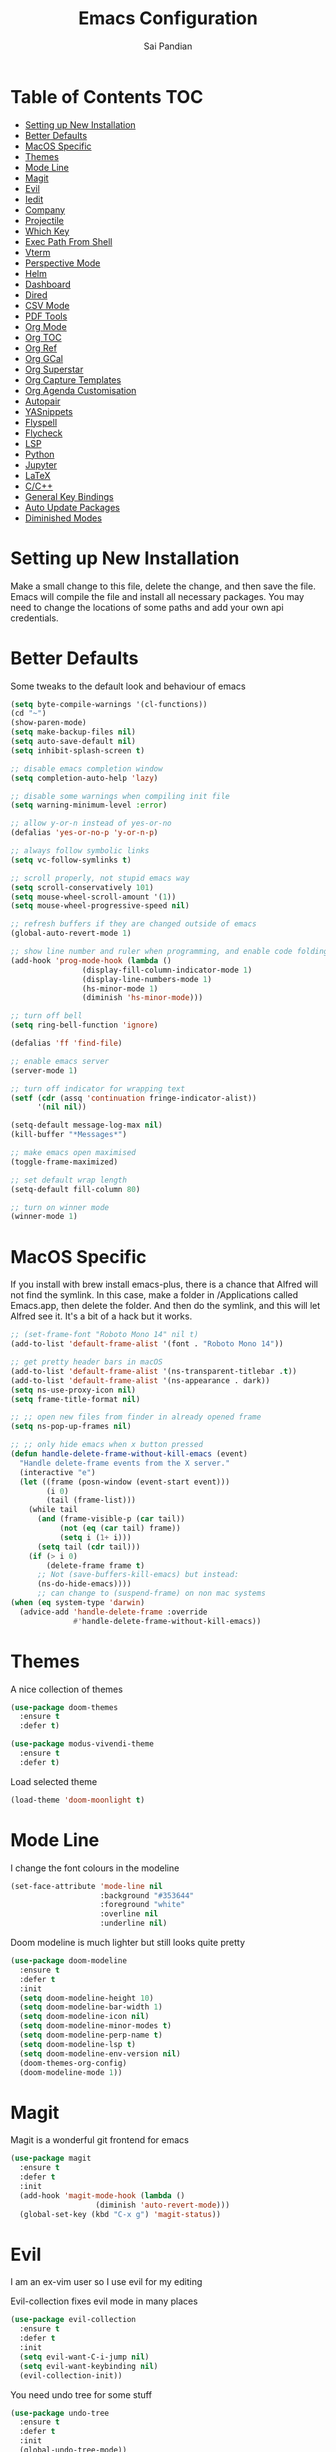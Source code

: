 #+TITLE: Emacs Configuration
#+AUTHOR: Sai Pandian
#+EMAIL: saipandian97@gmail.com
#+STARTUP: overview

* Table of Contents                                                     :TOC:
- [[#setting-up-new-installation][Setting up New Installation]]
- [[#better-defaults][Better Defaults]]
- [[#macos-specific][MacOS Specific]]
- [[#themes][Themes]]
- [[#mode-line][Mode Line]]
- [[#magit][Magit]]
- [[#evil][Evil]]
- [[#iedit][Iedit]]
- [[#company][Company]]
- [[#projectile][Projectile]]
- [[#which-key][Which Key]]
- [[#exec-path-from-shell][Exec Path From Shell]]
- [[#vterm][Vterm]]
- [[#perspective-mode][Perspective Mode]]
- [[#helm][Helm]]
- [[#dashboard][Dashboard]]
- [[#dired][Dired]]
- [[#csv-mode][CSV Mode]]
- [[#pdf-tools][PDF Tools]]
- [[#org-mode][Org Mode]]
- [[#org-toc][Org TOC]]
- [[#org-ref][Org Ref]]
- [[#org-gcal][Org GCal]]
- [[#org-superstar][Org Superstar]]
- [[#org-capture-templates][Org Capture Templates]]
- [[#org-agenda-customisation][Org Agenda Customisation]]
- [[#autopair][Autopair]]
- [[#yasnippets][YASnippets]]
- [[#flyspell][Flyspell]]
- [[#flycheck][Flycheck]]
- [[#lsp][LSP]]
- [[#python][Python]]
- [[#jupyter][Jupyter]]
- [[#latex][LaTeX]]
- [[#cc][C/C++]]
- [[#general-key-bindings][General Key Bindings]]
- [[#auto-update-packages][Auto Update Packages]]
- [[#diminished-modes][Diminished Modes]]

* Setting up New Installation
Make a small change to this file, delete the change, and then save the file.
Emacs will compile the file and install all necessary packages.
You may need to change the locations of some paths and add your own api
credentials. 

* Better Defaults
Some tweaks to the default look and behaviour of emacs
#+BEGIN_SRC emacs-lisp
(setq byte-compile-warnings '(cl-functions))
(cd "~")
(show-paren-mode)
(setq make-backup-files nil)
(setq auto-save-default nil)
(setq inhibit-splash-screen t)

;; disable emacs completion window
(setq completion-auto-help 'lazy)

;; disable some warnings when compiling init file
(setq warning-minimum-level :error)

;; allow y-or-n instead of yes-or-no
(defalias 'yes-or-no-p 'y-or-n-p)

;; always follow symbolic links
(setq vc-follow-symlinks t)

;; scroll properly, not stupid emacs way
(setq scroll-conservatively 101)
(setq mouse-wheel-scroll-amount '(1))
(setq mouse-wheel-progressive-speed nil)

;; refresh buffers if they are changed outside of emacs
(global-auto-revert-mode 1)

;; show line number and ruler when programming, and enable code folding
(add-hook 'prog-mode-hook (lambda () 
			    (display-fill-column-indicator-mode 1)
			    (display-line-numbers-mode 1)
			    (hs-minor-mode 1)
			    (diminish 'hs-minor-mode)))

;; turn off bell
(setq ring-bell-function 'ignore)

(defalias 'ff 'find-file)

;; enable emacs server
(server-mode 1)

;; turn off indicator for wrapping text
(setf (cdr (assq 'continuation fringe-indicator-alist))
      '(nil nil))

(setq-default message-log-max nil)
(kill-buffer "*Messages*")

;; make emacs open maximised
(toggle-frame-maximized)

;; set default wrap length
(setq-default fill-column 80)

;; turn on winner mode
(winner-mode 1)
#+END_SRC

* MacOS Specific
If you install with brew install emacs-plus, there is a chance that Alfred will
not find the symlink. In this case, make a folder in /Applications called
Emacs.app, then delete the folder. And then do the symlink, and this will let
Alfred see it. It's a bit of a hack but it works.

#+BEGIN_SRC emacs-lisp
;; (set-frame-font "Roboto Mono 14" nil t)
(add-to-list 'default-frame-alist '(font . "Roboto Mono 14"))

;; get pretty header bars in macOS
(add-to-list 'default-frame-alist '(ns-transparent-titlebar .t))
(add-to-list 'default-frame-alist '(ns-appearance . dark))
(setq ns-use-proxy-icon nil)
(setq frame-title-format nil)

;; ;; open new files from finder in already opened frame
(setq ns-pop-up-frames nil)

;; ;; only hide emacs when x button pressed
(defun handle-delete-frame-without-kill-emacs (event)
  "Handle delete-frame events from the X server."
  (interactive "e")
  (let ((frame (posn-window (event-start event)))
        (i 0)
        (tail (frame-list)))
    (while tail
      (and (frame-visible-p (car tail))
           (not (eq (car tail) frame))
           (setq i (1+ i)))
      (setq tail (cdr tail)))
    (if (> i 0)
        (delete-frame frame t)
      ;; Not (save-buffers-kill-emacs) but instead:
      (ns-do-hide-emacs))))
      ;; can change to (suspend-frame) on non mac systems
(when (eq system-type 'darwin)
  (advice-add 'handle-delete-frame :override
              #'handle-delete-frame-without-kill-emacs))
#+END_SRC

* Themes
A nice collection of themes
#+begin_src emacs-lisp
(use-package doom-themes
  :ensure t
  :defer t)

(use-package modus-vivendi-theme
  :ensure t
  :defer t)
#+end_src

Load selected theme
#+begin_src emacs-lisp
(load-theme 'doom-moonlight t)
#+end_src

* Mode Line
I change the font colours in the modeline
#+BEGIN_SRC emacs-lisp
(set-face-attribute 'mode-line nil
                    :background "#353644"
                    :foreground "white"
                    :overline nil
                    :underline nil)
#+END_SRC

Doom modeline is much lighter but still looks quite pretty
#+begin_src emacs-lisp
(use-package doom-modeline
  :ensure t
  :defer t
  :init
  (setq doom-modeline-height 10)
  (setq doom-modeline-bar-width 1)
  (setq doom-modeline-icon nil)
  (setq doom-modeline-minor-modes t)
  (setq doom-modeline-perp-name t)
  (setq doom-modeline-lsp t)
  (setq doom-modeline-env-version nil)
  (doom-themes-org-config)
  (doom-modeline-mode 1))
#+end_src

* Magit
Magit is a wonderful git frontend for emacs
#+BEGIN_SRC emacs-lisp
(use-package magit
  :ensure t
  :defer t
  :init
  (add-hook 'magit-mode-hook (lambda ()
			       (diminish 'auto-revert-mode)))
  (global-set-key (kbd "C-x g") 'magit-status))
#+END_SRC

* Evil
I am an ex-vim user so I use evil for my editing

Evil-collection fixes evil mode in many places
#+BEGIN_SRC emacs-lisp
(use-package evil-collection
  :ensure t
  :defer t
  :init
  (setq evil-want-C-i-jump nil)
  (setq evil-want-keybinding nil)
  (evil-collection-init))
#+END_SRC

You need undo tree for some stuff
#+begin_src emacs-lisp
(use-package undo-tree
  :ensure t
  :defer t
  :init
  (global-undo-tree-mode))
#+end_src

Evil mode
#+BEGIN_SRC emacs-lisp
(use-package evil
  :ensure t
  :defer t
  :init
  (setq evil-want-keybinding nil)
  (setq evil-insert-state-message nil)
  (setq evil-visual-state-message nil)
  (setq evil-mode-line-format '(before . mode-line-front-space))
  (setq evil-normal-state-tag "NORMAL")
  (setq evil-insert-state-tag "INSERT")
  (setq evil-visual-state-tag "VISUAL")
  (setq evil-operator-state-tag "OPERATOR")
  (setq evil-motion-state-tag "MOTION")
  (setq evil-emacs-state-tag "EMACS")
  (global-set-key (kbd "<escape>") 'keyboard-escape-quit)
  (evil-set-undo-system 'undo-tree)
  (evil-mode 1))
#+END_SRC

Evil commentary is a port of vim's commentary
#+BEGIN_SRC emacs-lisp
(use-package evil-commentary
  :ensure t
  :defer t
  :init
  (evil-commentary-mode 1))
#+END_SRC

Useful port of vim surround
#+BEGIN_SRC emacs-lisp
(use-package evil-surround
  :ensure t
  :defer t
  :init
  (global-evil-surround-mode 1))
#+END_SRC

Evil numbers for incrementing and decrementing
#+begin_src emacs-lisp
(use-package evil-numbers
  :ensure t
  :defer t
  :init
  (define-key evil-normal-state-map (kbd "C-c C-=") 'evil-numbers/inc-at-pt)
  (define-key evil-normal-state-map (kbd "C-c C--") 'evil-numbers/dec-at-pt))
#+end_src

* Iedit
Iedit allows for multiple cursor-like functionality
#+BEGIN_SRC emacs-lisp
(use-package iedit
  :ensure t
  :defer t)
#+END_SRC

* Company
I use company for all my autocompletion needs
#+BEGIN_SRC emacs-lisp
(use-package company
  :ensure t
  :defer t
  :init
  (global-company-mode)
  (push ".fbd_latexmk" company-files-exclusions)
  (push ".aux" company-files-exclusions)
  (push ".log" company-files-exclusions)
  (push ".pdf" company-files-exclusions)
  (push ".bcf" company-files-exclusions)
  (push ".gz" company-files-exclusions)
  (push ".blg" company-files-exclusions)
  (push ".fls" company-files-exclusions)
  (delete 'company-dabbrev company-backends)
  ;; (company-tng-configure-default)
  (setq company-idle-delay 0)
  (setq company-minimum-prefix-length 1)
  (setq company-tooltip-align-annotations t)
  (setq company-tooltip-limit 15)
  (add-hook 'pdf-view-mode-hook (lambda () (company-mode -1)))
  (add-hook 'eshell-mode-hook (lambda () (company-mode -1)))
  (add-hook 'term-mode-hook (lambda () (company-mode -1)))
  (add-hook 'shell-mode-hook (lambda () (company-mode -1))))
#+END_SRC

#+begin_src emacs-lisp
(use-package company-box
  :ensure t
  :defer t
  :diminish
  :hook (company-mode . company-box-mode))
#+end_src

* Projectile
I use projectile to manage projects
#+BEGIN_SRC emacs-lisp
(use-package projectile
  :ensure t
  :defer t
  :init
  (projectile-mode 1)
  (define-key projectile-mode-map (kbd "C-x p") 'projectile-command-map))
#+END_SRC

* Which Key
I use which key to show me possible keyboard shortcuts
#+BEGIN_SRC emacs-lisp
(use-package which-key
  :ensure t
  :defer t
  :init
  (setq which-key-idle-delay 0.7)
  (setq which-key-idle-secondary-delay 0.7)
  (which-key-mode))
#+END_SRC

* Exec Path From Shell
This simply gets the shell variable and path from default shell
#+BEGIN_SRC emacs-lisp
(use-package exec-path-from-shell
  :ensure t
  :defer t
  :init
  (setq exec-path-from-shell-check-startup-files nil)
  (when (memq window-system '(mac ns x))
    (exec-path-from-shell-initialize)))
#+END_SRC

* Vterm
I use vterm as my terminal because it is a lot better than ansi-term. You will
need to have some dependencies installed for this, which can be done in mac with: 
brew install cmake libtool libvterm
#+begin_src emacs-lisp
(use-package vterm
  :ensure t
  :defer t)
#+end_src

* Perspective Mode
I use this for managing workspaces inside Emacs
#+begin_src emacs-lisp
(use-package perspective
  :ensure t
  :defer t
  :init
  (global-set-key (kbd "C-x C-i") 'persp-ibuffer)
  (global-set-key (kbd "C-x k") 'persp-kill-buffer*)
  (global-set-key (kbd "C-x C-k") 'persp-kill-buffer*)
  (global-set-key (kbd "C-x x h") 'persp-prev)
  (global-set-key (kbd "C-x x l") 'persp-next)
  (custom-set-faces '(persp-selected-face ((t (:foreground "#FD7CC5")))))

  ;; (setq  ido-ignore-buffers
  ;; 	 '("\\` " "^\*Mess" "^\*Back" ".*Completion" "^\*Ido" "^\*trace"
  ;;          "^\*compilation" "^\*GTAGS" "^session\.*" "^\*"))
  (setq  ido-ignore-buffers '("\\` " "^\*helm"))

  (persp-mode 1))
#+end_src

* Helm
Helm mode for completion
#+begin_src emacs-lisp
(use-package helm
  :ensure t
  :defer t
  :diminish
  :init
  (setq projectile-completion-system 'helm)
  (setq helm-buffers-fuzzy-matching t)
  (setq helm-M-x-fuzzy-match t)
  (setq helm-apropos-fuzzy-match t)
  (setq helm-split-window-in-side-p t)
  (setq helm-move-to-line-cycle-in-source nil)
  (setq helm-display-header-line nil)

  (global-set-key (kbd "C-x C-f") 'helm-find-files)
  (global-set-key (kbd "M-p") 'helm-show-kill-ring)
  (global-set-key (kbd "M-x") 'helm-M-x)
  (global-set-key (kbd "C-x b") 'helm-mini)
  (global-set-key (kbd "C-x C-b") 'helm-mini)
  (global-set-key (kbd "C-s") 'helm-occur)
  (global-set-key (kbd "C-x r b") 'helm-bookmarks)

  (add-to-list 'display-buffer-alist
               `(,(rx bos "*helm" (* not-newline) "*" eos)
                 (display-buffer-in-side-window)
                 (inhibit-same-window . t)
                 (window-height . 0.3)))
  
  (helm-mode 1)
  :config
  (define-key helm-find-files-map (kbd "C-h") 'helm-find-files-up-one-level)
  (define-key helm-map (kbd "C-j") 'helm-next-line)
  (define-key helm-map (kbd "C-k") 'helm-previous-line)
  (define-key helm-map (kbd "<tab>") 'helm-execute-persistent-action)
  (define-key helm-map (kbd "C-i") 'helm-execute-persistent-action)
  (define-key helm-map (kbd "C-z")  'helm-select-action))
#+end_src

* Dashboard
Dashboard is the starting page when opening emacs
#+BEGIN_SRC emacs-lisp
(use-package dashboard
  :ensure t
  :defer t
  :init
  (setq initial-buffer-choice (lambda () (get-buffer "*dashboard*")))
  (setq dashboard-startup-banner "~/.config/emacs/dashboard_banner.png")
  (setq dashboard-banner-logo-title "It is only with the heart that one can see rightly; what is essential is invisible to the eye.")
  (setq dashboard-footer-messages '("Sai Pandian"))
  (setq dashboard-set-init-info nil)
  (setq dashboard-items '((recents  . 15)
  			    (projects . 5)))
  (setq dashboard-set-heading-icons t)
  (setq dashboard-set-file-icons t)
  (setq dashboard-center-content t)
  (dashboard-setup-startup-hook))
#+END_SRC

* Dired
Make dired work as expected
#+BEGIN_SRC emacs-lisp
(put 'dired-find-alternate-file 'disabled nil)
#+END_SRC

* CSV Mode
Viewing CSVs is often useful
#+BEGIN_SRC emacs-lisp
(use-package csv-mode
  :ensure t
  :defer t
  :init
  (setq csv-align-padding 3)
  (add-hook 'csv-mode-hook (lambda () (csv-header-line)
                                      (csv-align-mode)
                                      (linum-mode 1))))
#+END_SRC

* PDF Tools
#+begin_src emacs-lisp
(use-package pdf-tools
  :ensure t
  :defer t
  :config
  (custom-set-variables
   '(pdf-tools-handle-upgrades nil))
  (setq pdf-info-epdfinfo-program "/usr/local/bin/epdfinfo")
  (setq mouse-wheel-follow-mouse t)
  (setq-default pdf-view-display-size 'fit-page)
  (define-key pdf-view-mode-map (kbd "C-s") 'isearch-forward)
  :init
  (setq pdf-view-midnight-colors '("#ffffff" . "#000000"))
  (pdf-loader-install))
#+end_src

* Org Mode
Install org from org repos instead of built-in and assign some colours and general settings
#+begin_src emacs-lisp
(use-package org
  :ensure t
  :defer t

  :init

  ;; some hooks
  (add-hook 'org-mode-hook 'auto-fill-mode)
  (add-hook 'org-mode-hook 'visual-line-mode)
  (add-hook 'org-babel-after-execute-hook 'org-display-inline-images)
  (add-hook 'org-mode-hook 'display-line-numbers-mode)
  (add-to-list 'auto-mode-alist '("\\.org\\'" . org-mode))

  ;; agenda files, refile targets and drawer targets
  (setq org-agenda-files (directory-files-recursively "~/Dropbox/Org/" "\\.org$"))
  (setq org-refile-targets '((org-agenda-files :maxlevel . 1)))
  (setq org-log-into-drawer "LOGBOOK")

  ;; make custom function that refreshes org files
  (defun my/refresh-org-files ()
    (interactive)
    (setq org-agenda-files (directory-files-recursively "~/Dropbox/Org/" "\\.org$"))
    (setq org-refile-targets '((org-agenda-files :maxlevel . 1))))

  ;; some general settings
  (setq org-outline-path-complete-in-steps nil)
  (setq org-refile-use-outline-path 'file)
  (setq org-refile-allow-creating-parent-nodes 'confirm)
  (setq org-hide-leading-stars nil)
  (setq org-startup-indented t)
  (setq org-hide-emphasis-markers t)
  (setq org-confirm-babel-evaluate nil)
  (setq org-src-fontify-natively t)
  (setq org-edit-src-content-indentation 0)
  (setq org-src-tab-acts-natively t)
  (setq org-agenda-default-appointment-duration 30)
  (setq org-log-done 'time)
  (setq org-ellipsis " ⌄")

  ;; heading sizes
  (custom-set-faces
   '(org-level-1 ((t (:inherit outline-1 :height 1.2))))
   '(org-level-2 ((t (:inherit outline-2 :height 1.0))))
   '(org-level-3 ((t (:inherit outline-3 :height 1.0))))
   '(org-level-4 ((t (:inherit outline-4 :height 1.0))))
   '(org-level-5 ((t (:inherit outline-5 :height 1.0))))
   '(org-document-title ((t :height 1.5)))
   )

  ;; keybindings
  (global-set-key (kbd "C-c a") 'org-agenda)
  (global-set-key (kbd "C-c c") 'org-capture)
  (defun my/list-org-files ()
    (interactive)
    (projectile-find-file-in-directory "~/Dropbox/Org/"))
  (global-set-key (kbd "C-c f") 'my/list-org-files)


  :config
  (add-to-list 'org-modules 'org-tempo t)
  (add-to-list 'org-modules 'org-habit t)
  ;; resets checkboxes when completing task
  (defun my/org-reset-check-on-repeat ()
    (when (and (org-get-repeat) (member org-state org-done-keywords))
      (org-reset-checkbox-state-subtree)))
  (add-hook 'org-after-todo-state-change-hook 'my/org-reset-check-on-repeat)
  (setq org-todo-keywords
	'((sequence "TODO" "WAIT" "SOMEDAY" "|" "DONE" "CANCELLED"))))
#+end_src

This gets org mode working with python, jupyter and emacs-lisp
#+BEGIN_SRC emacs-lisp
(org-babel-do-load-languages 
 'org-babel-load-languages 
 '((emacs-lisp . t)
   (python     . t)
   (jupyter    . t)))
#+END_SRC

Tell Org mode to make pdfs from latex with particular process
#+begin_src emacs-lisp
;; (setq org-latex-pdf-process (list "latexmk -shell-escape -bibtex -f -pdf %f"))
(setq org-latex-pdf-process '("latexmk -pdflatex='%latex -shell-escape -interaction nonstopmode' -pdf -output-directory=%o -f %f"))
;; (setq org-latex-pdf-process
;;       '("pdflatex -interaction nonstopmode -output-directory %o %f"
;; 	  "bibtex %b"
;; 	  "pdflatex -interaction nonstopmode -output-directory %o %f"
;; 	  "pdflatex -interaction nonstopmode -output-directory %o %f"))
#+end_src

Make citations work when pdfs are made and make margins smaller
#+begin_src emacs-lisp
(setq org-latex-default-packages-alist
      (-remove-item
       '("" "hyperref" nil)
       org-latex-default-packages-alist))

;; (add-to-list 'org-latex-default-packages-alist '("" "natbib" "") t)
(add-to-list 'org-latex-default-packages-alist
	     '("linktocpage,
              pdfstartview=FitH,
              colorlinks, 
              linkcolor=blue,
              anchorcolor=blue, 
              citecolor=blue,
              filecolor=blue,
              menucolor=blue,
              urlcolor=blue"
	       "hyperref" nil) t)
(setq org-latex-packages-alist '(("tmargin=1in, bmargin=1in, lmargin=1in, rmargin=1in" "geometry" nil)))
#+end_src

Allow export to beamer
#+BEGIN_SRC emacs-lisp
(use-package ox-beamer
  :config
  (eval-after-load "ox-latex"
      '(add-to-list 'org-latex-classes
                    `("beamer"
                      ,(concat "\\documentclass[presentation]{beamer}\n"
                             "[DEFAULT-PACKAGES]"
                             "[PACKAGES]"
                             "[EXTRA]\n")
                      ("\\section{%s}" . "\\section*{%s}")
                      ("\\subsection{%s}" . "\\subsection*{%s}")
                      ("\\subsubsection{%s}" . "\\subsubsection*{%s}")))))
#+end_src

Make IEEEtran export class
#+begin_src emacs-lisp
(add-to-list 'org-latex-classes
      '("IEEEtran"
         "\\documentclass[journal]{IEEEtran}"
         ("\\section{%s}" . "\\section*{%s}")
         ("\\subsection{%s}" . "\\subsection*{%s}")
         ("\\subsubsection{%s}" . "\\subsubsection*{%s}")
         ("\\paragraph{%s}" . "\\paragraph*{%s}")
         ("\\subparagraph{%s}" . "\\subparagraph*{%s}")))
#+end_src

#+begin_src emacs-lisp
(add-to-list 'org-latex-classes
    '("thesis"
      "\\documentclass[12pt, twoside]{report}"
      ("\\chapter{%s}" . "\\chapter*{%s}")
      ("\\section{%s}" . "\\section*{%s}")
      ("\\subsection{%s}" . "\\subsection*{%s}")
      ("\\subsubsection{%s}" . "\\subsubsection*{%s}")))
#+end_src

* Org TOC
I use this to get a Table of Contents in Org Mode
#+begin_src emacs-lisp
(use-package toc-org
  :ensure t
  :defer t
  :init
  (add-hook 'org-mode-hook 'toc-org-mode))
#+end_src

* Org Ref
I use Org Ref to handle citations in Org mode
#+begin_src emacs-lisp
(use-package org-ref
  :ensure t
  :defer t
  :init
  (setq bibtex-autokey-year-length 4
	  bibtex-autokey-name-year-separator "-"
	  bibtex-autokey-year-title-separator "-"
	  bibtex-autokey-titleword-separator "-"
	  bibtex-autokey-titlewords 2
	  bibtex-autokey-titlewords-stretch 1
	  bibtex-autokey-titleword-length 5)

  (setq org-ref-label-use-font-lock nil)
  (add-hook 'org-mode-hook (lambda ()
			     (require 'org-ref)
			     (require 'org-ref-pdf)
			     (require 'org-ref-url-utils)))

  (setq helm-bibtex-full-frame nil)
  :config
  (setq bibtex-completion-display-formats
	'((t . "${author:50} ${title:130} ${year:7} ${=type=:7}")))
  (define-key org-mode-map (kbd "C-c [") 'org-pageref-insert-ref-link))
#+end_src

* Org GCal
Allows synchronisation with Google Calendar. Replace the appropriate variables
with the client id and secret.
#+begin_src emacs-lisp
(use-package org-gcal
  :ensure t
  :defer t
  :init
  (setq
   org-gcal-client-id ;; put client id below
   org-gcal-client-secret ;; put client secret below
   org-gcal-file-alist
   '(("saipandian97@gmail.com" . "~/Dropbox/Org/GCal/Personal Calendar.org")
     ("1uguohmrhenl3g657n7mot9l0k@group.calendar.google.com" . "~/Dropbox/Org/GCal/Work Calendar.org"))))
#+end_src

* Org Superstar
This enables nice looking icons in org headings
#+BEGIN_SRC emacs-lisp
(use-package org-superstar
  :ensure t
  :defer t
  :init
  (setq org-superstar-configure-like-org-bullets t)
  (add-hook 'org-mode-hook 'org-superstar-mode))
#+END_SRC

* Org Capture Templates
Some capture templates that suit my workflow
#+begin_src emacs-lisp
(setq org-capture-templates
      '(
	("n" "Quick Note" entry (file "~/Dropbox/Org/Inbox.org")
	 "* %?" :empty-lines 0)
	("e" "Quick Event" entry (file "~/Dropbox/Org/Inbox.org")
	 "* %?\n%^T")
	("p" "Quick Task - Personal" entry (file "~/Dropbox/Org/Inbox.org")
	 "* TODO %?" :empty-lines 0)
	("w" "Quick Task - Work" entry (file "~/Dropbox/Org/Inbox.org")
       "* TODO %?\n%i%a" :empty-lines 0)
	("f" "Monthly Finance Review" entry (file+olp+datetree "~/Dropbox/Org/Personal/Finance.org" "Monthly Review Log")
	 "** Monthly Finance Review [0/4] \n- [ ] Check Expenditure and Balance in Yolt\n- [ ] Update [[file+sys:~/Google Drive/Budgets/budget_20_21.xlsx][Budget Spreadsheet]]\n- [ ] Move Extra Revolut into Vault\n- [ ] Transfer money into Revolut\n- [ ] Mark TODO as DONE" :empty-lines 0 :jump-to-captured t :kill-buffer t)
	))
#+end_src

* Org Agenda Customisation
For a nice looking custom agenda
#+begin_src emacs-lisp
(setq org-agenda-custom-commands
      '(("n" "Custom agenda view"
	 (
	  (agenda)
	  (todo "TODO")
	  (todo "WAIT")
	  (todo "SOMEDAY")
	  ))))

(setq org-agenda-prefix-format
      (quote
       ((agenda . "%-20c%?-13t% s")
        (timeline . "% s")
        (todo . "%-20:c ")
        (tags . "%-20c")
        (search . "%-20c"))))
#+end_src

Custom keyboard shortcuts in org-agenda
#+begin_src emacs-lisp
(eval-after-load 'org-agenda
 '(progn
    (evil-set-initial-state 'org-agenda-mode 'normal)
    (evil-define-key 'normal org-agenda-mode-map
      (kbd "<RET>") 'org-agenda-switch-to
      (kbd "\t") 'org-agenda-goto
      "q" 'org-agenda-quit
      "r" 'org-agenda-redo
      "S" 'org-save-all-org-buffers
      "gj" 'org-agenda-goto-date
      "gJ" 'org-agenda-clock-goto
      "gm" 'org-agenda-bulk-mark
      "go" 'org-agenda-open-link
      "s" 'org-agenda-schedule
      "+" 'org-agenda-priority-up
      "," 'org-agenda-priority
      "-" 'org-agenda-priority-down
      "y" 'org-agenda-todo-yesterday
      "n" 'org-agenda-add-note
      "t" 'org-agenda-todo
      ;; ":" 'org-agenda-set-tags
      ";" 'org-timer-set-timer
      "i" 'org-agenda-clock-in-avy
      "O" 'org-agenda-clock-out-avy
      "u" 'org-agenda-bulk-unmark
      "x" 'org-agenda-exit
      "j"  'org-agenda-next-line
      "k"  'org-agenda-previous-line
      "vt" 'org-agenda-toggle-time-grid
      "va" 'org-agenda-archives-mode
      "vw" 'org-agenda-week-view
      "vl" 'org-agenda-log-mode
      "vd" 'org-agenda-day-view
      "vc" 'org-agenda-show-clocking-issues
      "g/" 'org-agenda-filter-by-tag
      "o" 'delete-other-windows
      "gh" 'org-agenda-holiday
      "gv" 'org-agenda-view-mode-dispatch
      "f" 'org-agenda-later
      "b" 'org-agenda-earlier
      ;; "c" 'counsel-org-capture
      "e" 'org-agenda-set-effort
      "{" 'org-agenda-manipulate-query-add-re
      "}" 'org-agenda-manipulate-query-subtract-re
      "A" 'org-agenda-toggle-archive-tag
      "." 'org-agenda-goto-today
      "0" 'evil-digit-argument-or-evil-beginning-of-line
      "<" 'org-agenda-filter-by-category
      ">" 'org-agenda-date-prompt
      "F" 'org-agenda-follow-mode
      "D" 'org-agenda-deadline
      "H" 'org-agenda-holidays
      "J" 'org-agenda-next-date-line
      "K" 'org-agenda-previous-date-line
      "L" 'org-agenda-recenter
      "P" 'org-agenda-show-priority
      "R" 'org-agenda-clockreport-mode
      "Z" 'org-agenda-sunrise-sunset
      "T" 'org-agenda-show-tags
      "X" 'org-agenda-clock-cancel
      "[" 'org-agenda-manipulate-query-add
      "g\\" 'org-agenda-filter-by-tag-refine
      "]" 'org-agenda-manipulate-query-subtract
      )))
#+end_src

* Autopair
I use autopair to automatically pair quotes and parentheses
#+BEGIN_SRC emacs-lisp
(use-package autopair
  :ensure t
  :defer t
  :init
  (autopair-global-mode 1)
  (add-hook 'org-mode-hook #'(lambda () (push ?< (getf autopair-dont-pair :never)))))
#+END_SRC

* YASnippets
This package provides snippet insertion
#+begin_src emacs-lisp
(use-package yasnippet
  :ensure t
  :defer t
  :diminish yas-minor-mode
  :init
  (yas-global-mode 1))
#+end_src

A collection of useful snippets
#+begin_src emacs-lisp
(use-package yasnippet-snippets
  :ensure t
  :defer t)
#+end_src

* Flyspell 
On the go spell-checking in Emacs You will need to install aspell on your system
for this to work. On MacOS: brew install aspell
#+begin_src emacs-lisp 
(setq ispell-program-name "/usr/local/bin/aspell") 
(setq ispell-dictionary "british")
(add-hook 'latex-mode-hook 'flyspell-mode) 
(add-hook 'text-mode-hook 'flyspell-mode) 
#+end_src

* Flycheck
Use flycheck as the syntax checker
#+begin_src emacs-lisp
(use-package flycheck
  :ensure t
  :diminish flycheck-mode
  :defer t
  :init
  (setq flycheck-check-syntax-automatically '(mode-enabled save)))
#+end_src

* LSP
Language servers handle most of my languages
#+begin_src emacs-lisp
(setq lsp-keymap-prefix "C-l")

(use-package lsp-mode
  :ensure t
  :defer t
  :diminish lsp-mode
  :hook ((lsp-mode . lsp-enable-which-key-integration))
  :commands lsp
  :init
  (setq lsp-prefer-flymake nil)
  (setq lsp-modeline-diagnostics-enable nil)
  (setq lsp-signature-auto-activate t)
  (setq lsp-signature-doc-lines 1)
  (setq lsp-signature-render-documentation nil)
  (setq lsp-modeline-code-actions-enable nil)
  :config
  (define-key lsp-mode-map (kbd "M-]") 'lsp-find-definition)
  (define-key lsp-mode-map (kbd "M-[") 'xref-pop-marker-stack))

(use-package company-lsp
  :ensure t
  :defer t)

(use-package helm-lsp
  :ensure t
  :defer t
  :commands helm-lsp-workspace-symbol)
#+end_src

* Python
I use the pyright server for Python which needs npm installed
#+begin_src emacs-lisp
(use-package lsp-pyright
  :defer t
  :ensure t
  :hook (python-mode . (lambda () (require 'lsp-pyright) (lsp)))
  :config
  (add-hook 'conda-postactivate-hook (lambda () (lsp-restart-workspace)))
  (add-hook 'conda-postdeactivate-hook (lambda () (lsp-restart-workspace))))
#+end_src

Conda handles switching virtual environments
#+BEGIN_SRC emacs-lisp
(use-package conda
  :ensure t
  :defer t
  :init
  (setq conda-anaconda-home (expand-file-name "~/miniconda3"))
  (setq conda-env-home-directory (expand-file-name "~/miniconda3"))
  :config
  (conda-env-initialize-interactive-shells)
  (conda-env-initialize-eshell))
#+END_SRC

Turn off annoying python start message
#+begin_src emacs-lisp
(setq python-indent-guess-indent-offset-verbose nil)
#+end_src

Get nice sphinx doc generation
#+begin_src emacs-lisp
(use-package sphinx-doc
  :ensure t
  :defer t
  :diminish sphinx-doc-mode
  :init
  (add-hook 'python-mode-hook (lambda () (require 'sphinx-doc) (sphinx-doc-mode t))))
#+end_src

* Jupyter
I use Emacs Jupyter for jupyter notebooks
#+BEGIN_SRC emacs-lisp
(use-package jupyter
  :ensure t
  :defer t
  :init
  (setq org-babel-default-header-args:jupyter-python '((:async . "yes")
                                                       (:session . "py")
                                                       (:kernel . "python3")))
  (define-key jupyter-org-interaction-mode-map (kbd "C-c h") nil)
  (defun my/get-jupyter-aliases ()
    (org-babel-jupyter-aliases-from-kernelspecs))
  :hook
  (conda-postactivate . my/get-jupyter-aliases))

(add-to-list 'org-structure-template-alist '("j" . "src jupyter-python"))
#+END_SRC

Allow export to jupyter notebooks. This is a local file, available at [[https://github.com/jkitchin/ox-ipynb][ox-ipynb]] 
This script will automatically download it.
#+BEGIN_SRC emacs-lisp
(shell-command "bash ~/.config/emacs/oxipynb_download.sh")
#+END_SRC

Set up export to Jupyter notebooks
#+begin_src emacs-lisp
(use-package ox-ipynb
  :after org)
#+end_src

* LaTeX
I use the TexLab language server for LaTeX
Install using: brew install texlab
#+begin_src emacs-lisp
(use-package lsp-latex
  :ensure t
  :defer t
  :init
  (with-eval-after-load "tex-mode"
    (require 'lsp-latex)
    (add-hook 'tex-mode-hook 'lsp)
    (add-hook 'latex-mode-hook 'lsp))
  (with-eval-after-load "bibtex"
    (add-hook 'bibtex-mode-hook 'lsp))

  (setq lsp-latex-lint-on-change t)
  (setq lsp-latex-lint-on-save t)

  ;; function to open pdf associated with tex file
  (defun my/open-pdf ()
    (interactive)
    (buffer-file-name (other-buffer))
    ;; (find-file (replace-regexp-in-string ".tex" ".pdf" buffer-file-name)))
    (browse-url (replace-regexp-in-string ".tex" ".pdf" buffer-file-name)))
  
  ;; function to save and build latex file
  (defun my/latex-build ()
    (interactive)
    (save-buffer)
    (lsp-latex-build))

  (add-hook 'latex-mode-hook (lambda () 
			       (define-key tex-mode-map (kbd "C-c C-c") 'my/latex-build)
			       (define-key tex-mode-map (kbd "C-c C-v") 'my/open-pdf))))
#+end_src

Some general latex settings
#+begin_src emacs-lisp
(add-hook 'latex-mode-hook 'auto-fill-mode)
(add-hook 'latex-mode-hook 'visual-line-mode)
(add-hook 'latex-mode-hook 'display-fill-column-indicator-mode)
(add-hook 'latex-mode-hook 'display-line-numbers-mode)
#+end_src

* C/C++
I use the clangd server for C++.
Install using: brew install llvm
Make sure llvm is on your path.
#+begin_src emacs-lisp
(setq c-default-style "linux")
(add-hook 'c++-mode-hook (lambda () (lsp)))
#+end_src

* General Key Bindings
Some general key bindings
#+BEGIN_SRC emacs-lisp
(global-set-key (kbd "C-c t t") 'vterm)
(global-set-key (kbd "C-c t e") 'eshell)
(global-set-key (kbd "C-c t j") 'jupyter-run-repl)
(define-key key-translation-map (kbd "M-3") (kbd "#"))
(define-key key-translation-map (kbd "M-2") (kbd "€"))
(windmove-default-keybindings)

(global-set-key (kbd "C-c h") 'evil-window-left)
(global-set-key (kbd "C-c j") 'evil-window-down)
(global-set-key (kbd "C-c k") 'evil-window-up)
(global-set-key (kbd "C-c l") 'evil-window-right)
(global-set-key (kbd "C-c H") 'evil-window-move-far-left)
(global-set-key (kbd "C-c J") 'evil-window-move-very-bottom)
(global-set-key (kbd "C-c K") 'evil-window-move-very-top)
(global-set-key (kbd "C-c L") 'evil-window-move-far-right)
#+END_SRC

* Auto Update Packages
This package allows me to set autoupdate of packages
#+begin_src emacs-lisp
(use-package auto-package-update
  :ensure t
  :defer t
  :init
  (setq auto-package-update-delete-old-versions t
	auto-package-update-prompt-before-update t
	auto-package-update-interval 7)
  (auto-package-update-maybe))
#+end_src

* Diminished Modes
I diminish modes last since otherwise it doesn't seem to work
#+BEGIN_SRC emacs-lisp
(use-package diminish
  :ensure t
  :defer t
  :init
  (diminish 'page-break-lines-mode)
  (diminish 'yas-minor-mode)
  (diminish 'projectile-mode)
  (diminish 'undo-tree-mode)
  (diminish 'hs-minor-mode)
  (diminish 'evil-commentary-mode)
  (diminish 'eldoc-mode)
  (diminish 'auto-revert-mode)
  (diminish 'autopair-mode)
  (diminish 'which-key-mode)
  (diminish 'company-mode)
  (diminish 'flyspell-mode)
  (diminish 'org-indent-mode)
  (diminish 'visual-line-mode)
  (diminish 'highlight-indentation-mode))
#+END_SRC
